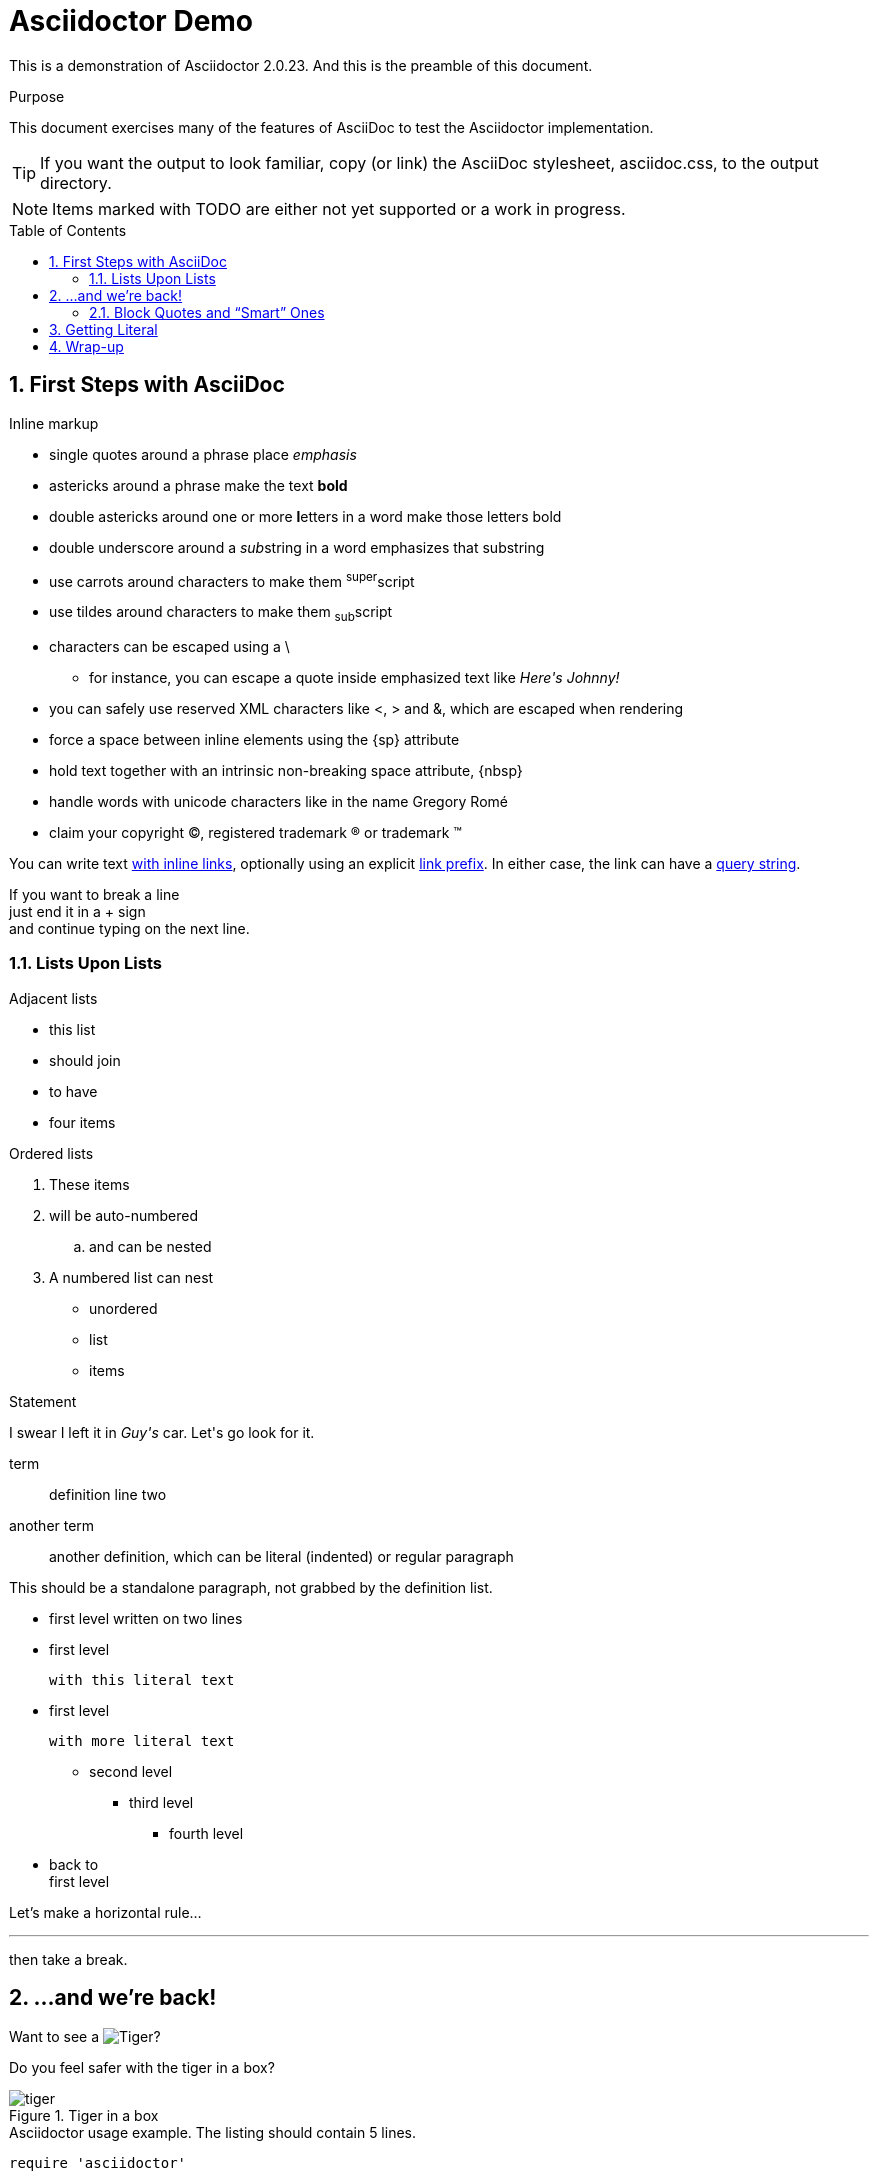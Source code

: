 Asciidoctor Demo
================
:description: A demo of Asciidoctor. This document +
              exercises numerous features of AsciiDoc +
              to test Asciidoctor compliance.
:library: Asciidoctor
:idprefix:
:numbered:
:imagesdir: media
:toc: manual
:css-signature: demo
:toc-placement: preamble

This is a demonstration of {library} {asciidoctor-version}.
And this is the preamble of this document.

ifdef::env-github[]
++++
<a name="purpose"></a>
++++
endif::env-github[]

[[purpose]]
.Purpose
****
This document exercises many of the features of AsciiDoc to test the {library} implementation.
****

TIP: If you want the output to look familiar, copy (or link) the AsciiDoc stylesheet, asciidoc.css, to the output directory.

NOTE: Items marked with TODO are either not yet supported or a work in progress.

== First Steps with AsciiDoc

.Inline markup
* single quotes around a phrase place 'emphasis'
* astericks around a phrase make the text *bold*
* double astericks around one or more **l**etters in a word make those letters bold
* double underscore around a __sub__string in a word emphasizes that substring
* use carrots around characters to make them ^super^script
* use tildes around characters to make them ~sub~script

// separate two adjacent lists using a line comment (only the leading // is required)

- characters can be escaped using a {backslash}
* for instance, you can escape a quote inside emphasized text like 'Here\'s Johnny!'
- you can safely use reserved XML characters like <, > and &, which are escaped when rendering
- force a space{sp}between inline elements using the \{sp} attribute
- hold text together with an intrinsic non-breaking{nbsp}space attribute, \{nbsp}
- handle words with unicode characters like in the name Gregory Romé
- claim your copyright (C), registered trademark (R) or trademark (TM)

You can write text http://example.com[with inline links], optionally{sp}using
an explicit link:http://example.com[link prefix]. In either case, the link can
have a http://example.com?foo=bar&lang=en[query string].

If you want to break a line +
just end it in a {plus} sign +
and continue typing on the next line.

=== Lists Upon Lists

.Adjacent lists
* this list
* should join

* to have
* four items

ifdef::env-github[]
++++
<a name="ordered"></a>
++++
endif::env-github[]

[[ordered]]
.Ordered lists
. These items
. will be auto-numbered
.. and can be nested
. A numbered list can nest
* unordered
* list
* items

.Statement
I swear I left it in 'Guy\'s' car. Let\'s go look for it.

[[defs]]
term::
  definition
line two
[[another_term]]another term::

  another definition, which can be literal (indented) or regular paragraph

This should be a standalone paragraph, not grabbed by the definition list.

[[nested]]
* first level
written on two lines
* first level
+
....
with this literal text
....

* first level

 with more literal text

** second level
*** third level
- fourth level
* back to +
first level

// this is just a comment

Let's make a horizontal rule...

'''

then take a break.

////
We'll be right with you...

after this brief interruption.
////

== ...and we're back!

Want to see a image:tiger.png[Tiger]?

Do you feel safer with the tiger in a box?

.Tiger in a box
image::tiger.png[]

.Asciidoctor usage example. The listing should contain 5 lines.
[source,ruby]
--
require 'asciidoctor'

doc = Asciidoctor.load '*This* is http://asciidoc.org[AsciiDoc]!', header_footer: true

puts doc.render
--

// TODO: Use ifdef to show output according to current backend
.Output of Asciidoctor usage example
```html
<!DOCTYPE html>
<html lang="en">
<head>
<meta http-equiv="Content-Type" content="text/html; charset=UTF-8">
<meta name="generator" content="Asciidoctor 0.1.4">
<meta name="viewport" content="width=device-width, initial-scale=1.0">
<title>Untitled</title>
<link rel="stylesheet" href="./asciidoctor.css">
</head>
<body class="article">
<div id="header">
</div>
<div id="content">
<div class="paragraph">
<p><strong>This</strong> is <a href="http://asciidoc.org">AsciiDoc</a>!</p>
</div>
</div>
<div id="footer">
<div id="footer-text">
Last updated 2014-01-28 20:11:37 MST
</div>
</div>
</body>
</html>
```

=== Block Quotes and ``Smart'' Ones

____
AsciiDoc is 'so' *powerful*!
____

This verse comes to mind.

[verse]
La la la

Here's another quote:

[quote, Sir Arthur Conan Doyle, The Adventures of Sherlock Holmes]
____
When you have eliminated all which is impossible, then whatever remains,
however improbable, must be the truth.
____

``Get moving!'' he shouted.

Getting Literal [[literally]]
-----------------------------

 Want to get literal? Just prefix a line with a space (just 1 space will do).

....
I'll join that party, too.
....

We forgot to mention in <<ordered>> that you can change the numbering style.

.. first item (yeah!)
.. second item, looking `so mono`
.. third item, +mono+ it is!

// This attribute line will get reattached to the next block
// despite being followed by a trailing blank line
[id='wrapup']

== Wrap-up

NOTE: AsciiDoc is quite cool, you should try it!

[TIP]
.Info
=====
Go to this URL to learn more about it: 

* http://asciidoc.org

Or you could return to the xref:first-steps-with-asciidoc[] or <<purpose,Purpose>>.
=====

Here's a reference to the definition of <<another_term>>, in case you forgot it.

[NOTE]
One more thing. Happy documenting!

[[google]]When all else fails, head over to <http://google.com>.
